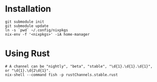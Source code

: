 * Installation

#+BEGIN_SRC shell
git submodule init
git submodule update
ln -s `pwd` ~/.config/nixpkgs
nix-env -f '<nixpkgs>' -iA home-manager
#+END_SRC

* Using Rust

#+BEGIN_SRC shell
# A channel can be "nightly", "beta", "stable", "\d{1}.\d{1}.\d{1}", or "\d{1}.\d{2\d{1}".
nix-shell --command fish -p rustChannels.stable.rust
#+END_SRC
